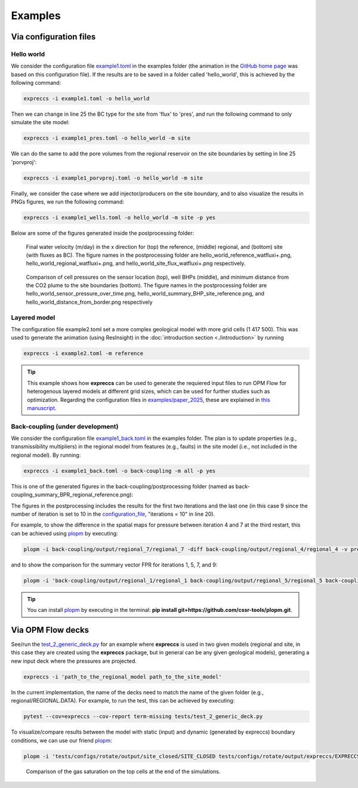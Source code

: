 ********
Examples
********

=======================
Via configuration files
=======================

Hello world
-----------

We consider the configuration file `example1.toml <https://github.com/cssr-tools/expreccs/blob/main/examples/example1.toml>`_ in the 
examples folder (the animation in the `GitHub home page <https://github.com/cssr-tools/expreccs>`_ was based on this configuration file). 
If the results are to be saved in a folder called 'hello_world', this is achieved by the following command: 

.. code-block:: bash

    expreccs -i example1.toml -o hello_world

Then we can change in line 25 the BC type for the site from
'flux' to 'pres', and run the following command to only simulate the site model:

.. code-block:: bash

    expreccs -i example1_pres.toml -o hello_world -m site

We can do the same to add the pore volumes from the regional reservoir on the site boundaries by setting in line 25
'porvproj':

.. code-block:: bash

    expreccs -i example1_porvproj.toml -o hello_world -m site

Finally, we consider the case where we add injector/producers on the site boundary, and to also visualize the results 
in PNGs figures, we run the following command:

.. code-block:: bash

    expreccs -i example1_wells.toml -o hello_world -m site -p yes

Below are some of the figures generated inside the postprocessing folder:

.. figure:: figs/hello_world_reference_watfluxi+.png
    :scale: 80%
.. figure:: figs/hello_world_regional_watfluxi+.png
    :scale: 80%
.. figure:: figs/hello_world_site_flux_watfluxi+.png
    :scale: 80%

    Final water velocity (m/day) in the x direction for (top) the reference, (middle) regional, and 
    (bottom) site (with fluxes as BC). The figure names in the postprocessing folder are hello_world_reference_watfluxi+.png,
    hello_world_regional_watfluxi+.png, and hello_world_site_flux_watfluxi+.png respectively. 

.. figure:: figs/hello_world_sensor_pressure_over_time.png
.. figure:: figs/hello_world_summary_BHP_site_reference.png
.. figure:: figs/hello_world_distance_from_border.png
    
    Comparison of cell pressures on the sensor location (top), well BHPs (middle), and minimum
    distance from the CO2 plume to the site boundaries (bottom). The figure names in the postprocessing folder are 
    hello_world_sensor_pressure_over_time.png, hello_world_summary_BHP_site_reference.png, and 
    hello_world_distance_from_border.png respectively


Layered model 
-------------

The configuration file example2.toml set a more complex geological model with more grid cells (1 417 500). This was used
to generate the animation (using ResInsight) in the :doc:`introduction section <./introduction>` by running

.. code-block:: bash

    expreccs -i example2.toml -m reference

.. tip::

    This example shows how **expreccs** can be used to generate the requiered input files to run OPM Flow for heterogenous
    layered models at different grid sizes, which can be used for further studies such as optimization. Regarding the configuration 
    files in `examples/paper_2025 <https://github.com/cssr-tools/expreccs/tree/main/examples/paper_2025>`_, these are explained in 
    `this manuscript <https://doi.org/10.1016/j.geoen.2025.213733>`_.

.. _back_coupling:

Back-coupling (under development)
---------------------------------

We consider the configuration file `example1_back.toml <https://github.com/cssr-tools/expreccs/blob/main/examples/example1_back.toml>`_ in the examples folder.
The plan is to update properties (e.g., transmissibility multipliers) in the regional model from features (e.g., faults) in the site model (i.e., not included in the regional model).
By running:

.. code-block:: bash

    expreccs -i example1_back.toml -o back-coupling -m all -p yes

This is one of the generated figures in the back-coupling/postprocessing folder (named as back-coupling_summary_BPR_regional_reference.png):

.. image:: ./figs/back-coupling_summary_BPR_regional_reference.png

The figures in the postprocessing includes the results for the first two iterations and the last one (in this case 9 since the number of 
iteration is set to 10 in the `configuration_file <https://github.com/cssr-tools/expreccs/blob/main/examples/example1_back.toml>`_, "iterations = 10" in line 20).

For example, to show the difference in the spatial maps for pressure between iteration 4 and 7 at the third restart, this can be achieved using 
`plopm <https://github.com/cssr-tools/plopm>`_ by executing:

.. code-block:: bash

    plopm -i back-coupling/output/regional_7/regional_7 -diff back-coupling/output/regional_4/regional_4 -v pressure -r 3 -s ,,1 -c rainbow -cformat .2f -d 5,5

.. image:: ./figs/pressure_plopm.png

and to show the comparison for the summary vector FPR for iterations 1, 5, 7, and 9:

.. code-block:: bash

    plopm -i 'back-coupling/output/regional_1/regional_1 back-coupling/output/regional_5/regional_5 back-coupling/output/regional_7/regional_7 back-coupling/output/regional_9/regional_9' -v fpr -d 5,5 -f 10

.. image:: ./figs/fpr_plopm.png

.. tip::
    You can install `plopm <https://github.com/cssr-tools/plopm>`_ by executing in the terminal: **pip install git+https://github.com/cssr-tools/plopm.git**.

.. _generic:

==================
Via OPM Flow decks 
==================

See/run the `test_2_generic_deck.py <https://github.com/cssr-tools/expreccs/blob/main/tests/test_2_generic_deck.py>`_ 
for an example where **expreccs** is used in two given models (regional and site, in this case they are created using
the **expreccs** package, but in general can be any given geological models), generating a new input deck where
the pressures are projected.

.. code-block:: bash

    expreccs -i 'path_to_the_regional_model path_to_the_site_model'

In the current implementation, the name of the decks need to match the name of the given folder (e.g., regional/REGIONAL.DATA).
For example, to run the test, this can be achieved by executing:

.. code-block:: bash

    pytest --cov=expreccs --cov-report term-missing tests/test_2_generic_deck.py

To visualize/compare results between the model with static (input) and dynamic (generated by expreccs) boundary conditions, 
we can use our friend `plopm <https://github.com/cssr-tools/plopm>`_: 

.. code-block:: bash

    plopm -i 'tests/configs/rotate/output/site_closed/SITE_CLOSED tests/configs/rotate/output/expreccs/EXPRECCS tests/configs/rotate/output/reference/REFERENCE' -v sgas -s ',,1 ,,1 ,,1' -subfigs 1,3 -suptitle 0 -cbsfax 0.2,0.95,0.6,0.02 -d 24,8 -cformat .1f -f 20 -xunits km -yunits km -xformat .0f -yformat .0f -x '[0,15000]' -y '[0,15000]' -delax 1

.. figure:: figs/reference_sgas.png
    
    Comparison of the gas saturation on the top cells at the end of the simulations.